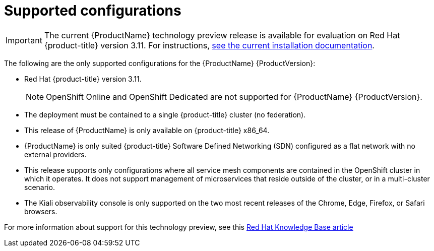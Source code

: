 [[supported-configurations]]
= Supported configurations

[IMPORTANT]
====
The current {ProductName} technology preview release is available for evaluation on Red Hat {product-title} version 3.11. For instructions, https://docs.openshift.com/container-platform/3.11/servicemesh-install/servicemesh-install.html[see the current installation documentation].
====


The following are the only supported configurations for the {ProductName} {ProductVersion}:

* Red Hat {product-title} version 3.11.
+
[NOTE]
====
OpenShift Online and OpenShift Dedicated are not supported for {ProductName} {ProductVersion}.
====
+

* The deployment must be contained to a single {product-title} cluster (no federation).
*  This release of {ProductName} is only available on {product-title} x86_64.
*  {ProductName} is only suited {product-title} Software Defined Networking (SDN) configured as a flat network with no external providers.
* This release supports only configurations where all service mesh components are contained in the OpenShift cluster in which it operates.  It does not support management of microservices that reside outside of the cluster, or in a multi-cluster scenario.
* The Kiali observability console is only supported on the two most recent releases of the Chrome, Edge, Firefox, or Safari browsers.

For more information about support for this technology preview, see this https://access.redhat.com/articles/3580021[Red Hat Knowledge Base article]
